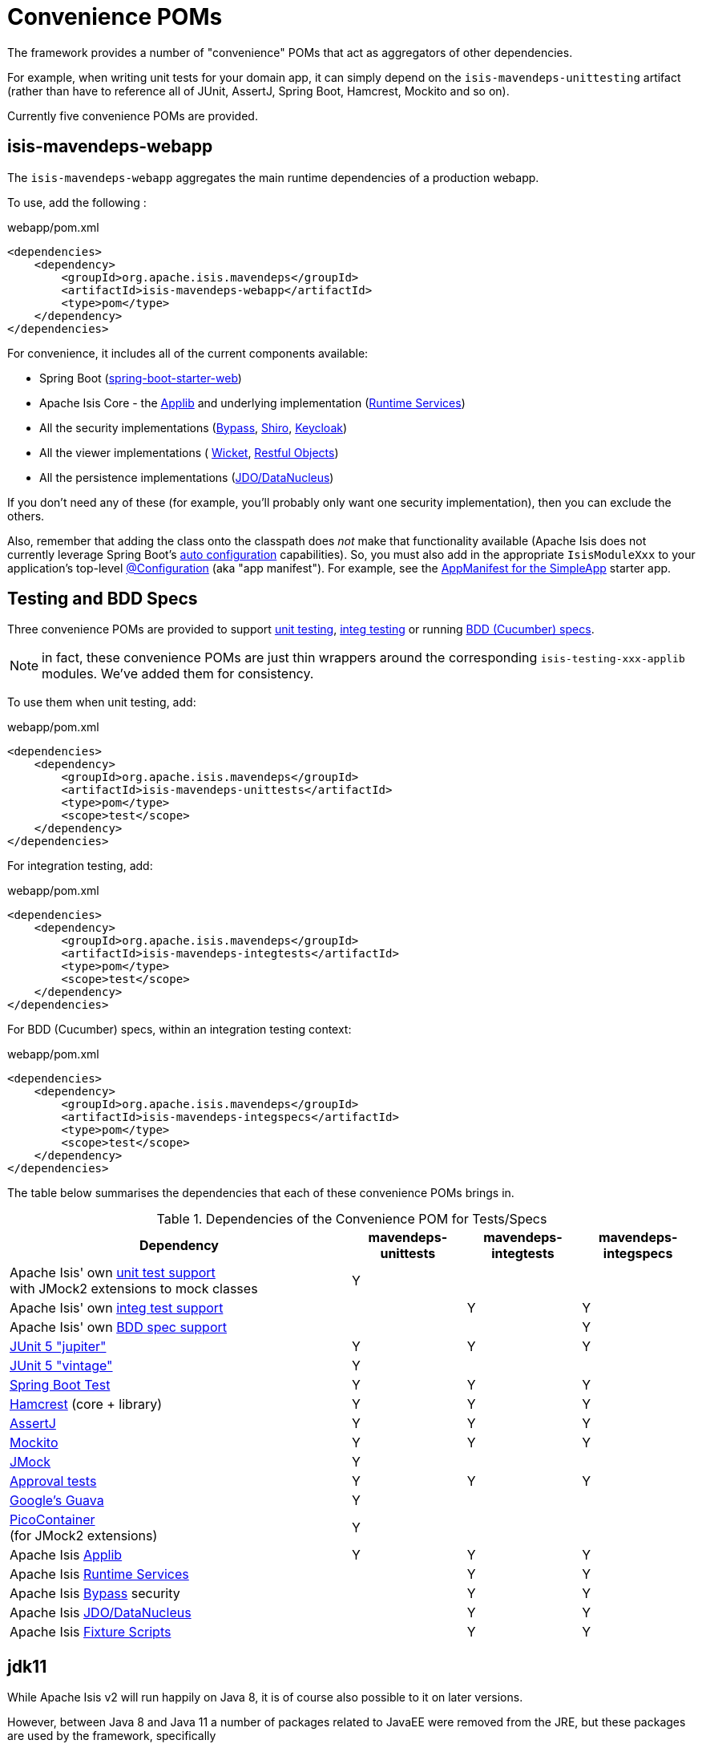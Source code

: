 = Convenience POMs
:Notice: Licensed to the Apache Software Foundation (ASF) under one or more contributor license agreements. See the NOTICE file distributed with this work for additional information regarding copyright ownership. The ASF licenses this file to you under the Apache License, Version 2.0 (the "License"); you may not use this file except in compliance with the License. You may obtain a copy of the License at. http://www.apache.org/licenses/LICENSE-2.0 . Unless required by applicable law or agreed to in writing, software distributed under the License is distributed on an "AS IS" BASIS, WITHOUT WARRANTIES OR  CONDITIONS OF ANY KIND, either express or implied. See the License for the specific language governing permissions and limitations under the License.

The framework provides a number of "convenience" POMs that act as aggregators of other dependencies.

For example, when writing unit tests for your domain app,
it can simply depend on the `isis-mavendeps-unittesting` artifact (rather than have to reference all of JUnit, AssertJ, Spring Boot, Hamcrest, Mockito and so on).

Currently five convenience POMs are provided.

== isis-mavendeps-webapp

The `isis-mavendeps-webapp` aggregates the main runtime dependencies of a production webapp.

To use, add the following :

[source,xml]
.webapp/pom.xml
----
<dependencies>
    <dependency>
        <groupId>org.apache.isis.mavendeps</groupId>
        <artifactId>isis-mavendeps-webapp</artifactId>
        <type>pom</type>
    </dependency>
</dependencies>
----

For convenience, it includes all of the current components available:

* Spring Boot (link:https://docs.spring.io/spring-boot/docs/current/reference/html/getting-started.html#getting-started-first-application-dependencies[spring-boot-starter-web])

* Apache Isis Core - the xref:refguide:ROOT:about.adoc[Applib] and underlying implementation (xref:core:runtime-services:about.adoc[Runtime Services])

* All the security implementations (xref:security:bypass:about.adoc[Bypass],
xref:security:shiro:about.adoc[Shiro], xref:security:keycloak:about.adoc[Keycloak])

* All the viewer implementations (
xref:vw:ROOT:about.adoc[Wicket], xref:vro:ROOT:about.adoc[Restful Objects])

* All the persistence implementations (xref:pjdo:ROOT:about.adoc[JDO/DataNucleus])

If you don't need any of these (for example, you'll probably only want one security implementation), then you can exclude the others.

Also, remember that adding the class onto the classpath does _not_ make that functionality available (Apache Isis does not currently leverage Spring Boot's link:https://docs.spring.io/spring-boot/docs/current/reference/html/using-spring-boot.html#using-boot-auto-configuration[auto configuration] capabilities).
So, you must also add in the appropriate `IsisModuleXxx` to your application's top-level link:https://docs.spring.io/spring-framework/docs/current/javadoc-api/org/springframework/context/annotation/Configuration.html[@Configuration] (aka "app manifest").
For example, see the xref:starters:simpleapp:about.adoc#appmanifest[AppManifest for the SimpleApp] starter app.


== Testing and BDD Specs

Three convenience POMs are provided to support  xref:testing:unittestsupport:about.adoc[unit testing], xref:testing:integtestsupport:about.adoc[integ testing] or running xref:testing:specsupport:about.adoc[BDD (Cucumber) specs].

NOTE: in fact, these convenience POMs are just thin wrappers around the corresponding `isis-testing-xxx-applib` modules.
We've added them for consistency.

To use them when unit testing, add:

[source,xml]
.webapp/pom.xml
----
<dependencies>
    <dependency>
        <groupId>org.apache.isis.mavendeps</groupId>
        <artifactId>isis-mavendeps-unittests</artifactId>
        <type>pom</type>
        <scope>test</scope>
    </dependency>
</dependencies>
----

For integration testing, add:

[source,xml]
.webapp/pom.xml
----
<dependencies>
    <dependency>
        <groupId>org.apache.isis.mavendeps</groupId>
        <artifactId>isis-mavendeps-integtests</artifactId>
        <type>pom</type>
        <scope>test</scope>
    </dependency>
</dependencies>
----

For BDD (Cucumber) specs, within an integration testing context:

[source,xml]
.webapp/pom.xml
----
<dependencies>
    <dependency>
        <groupId>org.apache.isis.mavendeps</groupId>
        <artifactId>isis-mavendeps-integspecs</artifactId>
        <type>pom</type>
        <scope>test</scope>
    </dependency>
</dependencies>
----

The table below summarises the dependencies that each of these convenience POMs brings in.

.Dependencies of the Convenience POM for Tests/Specs
[cols="3a,^1a,^1a,^1a", options="header"]
|===

| Dependency
| mavendeps-
unittests
| mavendeps-
integtests
| mavendeps-
integspecs


|Apache Isis' own xref:testing:unittestsupport:about.adoc[unit test support] +
with JMock2 extensions to mock classes
| Y
|
|

|Apache Isis' own xref:testing:integtestsupport:about.adoc[integ test support]
|
| Y
| Y

|Apache Isis' own xref:testing:specsupport:about.adoc[BDD spec support]
|
|
| Y

| link:https://junit.org/junit5/docs/current/user-guide/[JUnit 5 "jupiter"]
| Y
| Y
| Y

| link:https://junit.org/junit5/docs/current/user-guide/#migrating-from-junit4[JUnit 5 "vintage"]
| Y
|
|

| link:https://docs.spring.io/spring-boot/docs/current/reference/html/spring-boot-features.html#boot-features-testing[Spring Boot Test]
| Y
| Y
| Y

| link:http://hamcrest.org/JavaHamcrest/[Hamcrest] (core + library)
| Y
| Y
| Y

| link:https://joel-costigliola.github.io/assertj/[AssertJ]
| Y
| Y
| Y

| link:https://site.mockito.org/[Mockito]
| Y
| Y
| Y

| link:http://jmock.org/[JMock]
| Y
|
|

| link:https://github.com/approvals/ApprovalTests.Java[Approval tests]
| Y
| Y
| Y

| link:https://github.com/google/guava/wiki[Google's Guava]
| Y
|
|

| link:http://picocontainer.com/[PicoContainer] +
(for JMock2 extensions)
| Y
|
|

| Apache Isis xref:refguide:ROOT:about.adoc[Applib]
| Y
| Y
| Y

| Apache Isis xref:core:runtime-services:about.adoc[Runtime Services]
|
| Y
| Y

| Apache Isis xref:security:bypass:about.adoc[Bypass] security
|
| Y
| Y

| Apache Isis xref:pjdo:ROOT:about.adoc[JDO/DataNucleus]
|
| Y
| Y

| Apache Isis xref:testing:fixtures:about.adoc[Fixture Scripts]
|
| Y
| Y

|===



== jdk11

While Apache Isis v2 will run happily on Java 8, it is of course also possible to it on later versions.

However, between Java 8 and Java 11 a number of packages related to JavaEE were removed from the JRE, but these packages are used by the framework, specifically

* JAX-WS packages (`javax.jws`, `javax.jws.soap`, `javax.xml.soap`, and `javax.xml.ws.*`)
* JAXB packages (`javax.xml.bind.*`)

So, if you _do_ want to run your Apache Isis application on Java 11 or later, then these dependencies need to be added in.


All you need to do is include this dependency in the webapp module:

To use, add the following :

[source,xml]
.webapp/pom.xml
----
<dependencies>
    <dependency>
        <groupId>org.apache.isis.mavendeps</groupId>
        <artifactId>isis-mavendeps-jdk11</artifactId>
        <type>pom</type>
    </dependency>
</dependencies>
----

If you are running on JDK11, then this will activate a profile to bring in the missing packages.
Otherwise it will be ignored.

For more on this topic, see:

* link:https://www.oracle.com/technetwork/java/javase/11-relnote-issues-5012449.html#JDK-8190378[JDK11 release notes]
* link:http://openjdk.java.net/jeps/320[JEP 320] under which the packages were removed (also includes notes on replacements)
* link:https://blog.codefx.org/java/java-11-migration-guide/#Removal-Of-Java-EE-Modules[this blog post] on how to fix it
* link:https://stackoverflow.com/questions/48204141/replacements-for-deprecated-jpms-modules-with-java-ee-apis/48204154#48204154[this SO answer] on how to fix it
